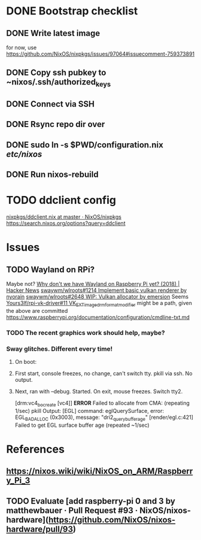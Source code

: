 * DONE Bootstrap checklist
  CLOSED: [2021-02-05 Fri 14:58] SCHEDULED: <2021-02-05 Fri>
** DONE Write latest image
   for now, use 
   https://github.com/NixOS/nixpkgs/issues/97064#issuecomment-759373891
** DONE Copy ssh pubkey to ~nixos/.ssh/authorized_keys
** DONE Connect via SSH
   CLOSED: [2021-02-05 Fri 00:27]
** DONE Rsync repo dir over
   CLOSED: [2021-02-05 Fri 14:58]
** DONE sudo ln -s $PWD/configuration.nix /etc/nixos/ 
** DONE Run nixos-rebuild
   CLOSED: [2021-02-05 Fri 14:58]
* TODO ddclient config
[[https://github.com/NixOS/nixpkgs/blob/master/nixos/modules/services/networking/ddclient.nix][nixpkgs/ddclient.nix at master · NixOS/nixpkgs]]
https://search.nixos.org/options?query=ddclient
* Issues
** TODO Wayland on RPi?
   Maybe not?
   [[https://news.ycombinator.com/item?id=19730309][Why don't we have Wayland on Raspberry Pi yet? (2018) | Hacker News]]
   [[https://github.com/swaywm/wlroots/pull/1214][swaywm/wlroots#1214 Implement basic vulkan renderer by nyorain]] 
   [[https://github.com/swaywm/wlroots/pull/2648][swaywm/wlroots#2648 WIP: Vulkan allocator by emersion]] 
   Seems [[https://github.com/Yours3lf/rpi-vk-driver/issues/11][Yours3lf/rpi-vk-driver#11 VK_EXT_image_drm_format_modifier]] might be a path, given the above are committed
   https://www.raspberrypi.org/documentation/configuration/cmdline-txt.md
*** TODO The recent graphics work should help, maybe?
*** Sway glitches. Different every time!
**** On boot:
**** First start, console freezes, no change, can't switch tty. pkill via ssh. No output.
**** Next, ran with --debug. Started. On exit, mouse freezes. Switch tty2. 
    [drm:vc4_bo_create [vc4]] *ERROR* Failed to allocate from CMA: (repeating 1/sec)
    pkill
    Output:
    [EGL] command: eglQuerySurface, error: EGL_BAD_ALLOC (0x3003), message: "dri2_query_buffer_age"
    [render/egl.c:421] Failed to get EGL surface buffer age
    (repeated ~1/sec)
     
* References
** https://nixos.wiki/wiki/NixOS_on_ARM/Raspberry_Pi_3
** TODO Evaluate [add raspberry-pi 0 and 3 by matthewbauer · Pull Request #93 · NixOS/nixos-hardware](https://github.com/NixOS/nixos-hardware/pull/93)
